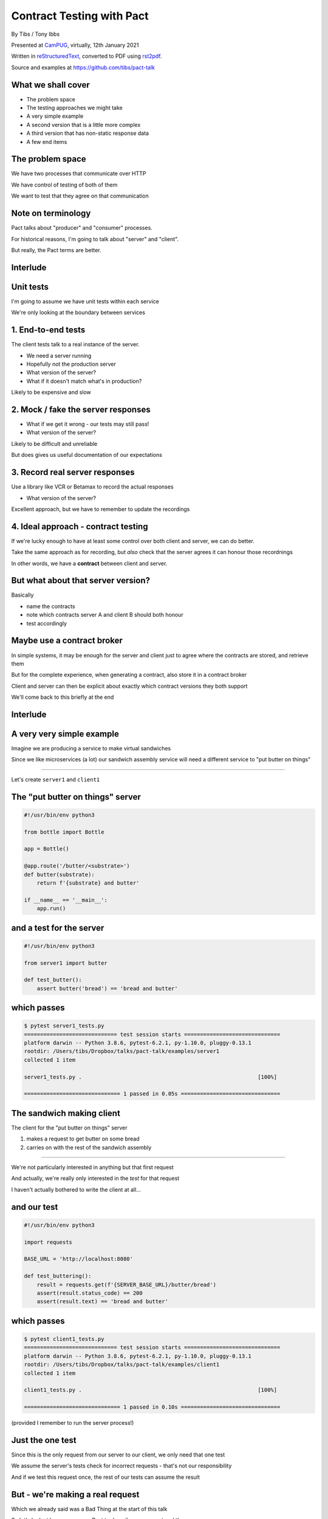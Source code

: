 Contract Testing with Pact
==========================

.. class:: titleslideinfo

    By Tibs / Tony Ibbs

    Presented at CamPUG_, virtually, 12th January 2021

    Written in reStructuredText_, converted to PDF using rst2pdf_.

    Source and examples at https://github.com/tibs/pact-talk


What we shall cover
-------------------

* The problem space
* The testing approaches we might take
* A very simple example
* A second version that is a little more complex
* A third version that has non-static response data
* A few end items

The problem space
-----------------

We have two processes that communicate over HTTP

We have control of testing of both of them

We want to test that they agree on that communication

Note on terminology
-------------------

Pact talks about "producer" and "consumer" processes.

For historical reasons, I'm going to talk about "server" and "client".

But really, the Pact terms are better.

Interlude
---------

Unit tests
----------

I'm going to assume we have unit tests within each service

We're only looking at the boundary between services

1. End-to-end tests
-------------------

The client tests talk to a real instance of the server.

* We need a server running
* Hopefully not the production server
* What version of the server?
* What if it doesn't match what's in production?

Likely to be expensive and slow

2. Mock / fake the server responses
-----------------------------------

* What if we get it wrong - our tests may still pass!
* What version of the server?

Likely to be difficult and unreliable

But does gives us useful documentation of our expectations

3. Record real server responses
-------------------------------

Use a library like VCR or Betamax to record the actual responses

* What version of the server?

Excellent approach, but we have to remember to update the recordings

4. Ideal approach - contract testing
------------------------------------

If we're lucky enough to have at least some control over both client and
server, we can do better.

Take the same approach as for recording, but *also* check that the server
agrees it can honour those recordnings

In other words, we have a **contract** between client and server.

But what about that server version?
-----------------------------------

Basically

* name the contracts
* note which contracts server A and client B should both honour
* test accordingly

Maybe use a contract broker
---------------------------

In simple systems, it may be enough for the server and client just to agree
where the contracts are stored, and retrieve them

But for the complete experience, when generating a contract, also store it
in a contract broker

Client and server can then be explicit about exactly which contract versions
they both support

We'll come back to this briefly at the end

Interlude
---------


A very very simple example
--------------------------

Imagine we are producing a service to make virtual sandwiches

Since we like microservices (a lot) our sandwich assembly service will
need a different service to "put butter on things"

-----

Let's create ``server1`` and ``client1``

The "put butter on things" server
----------------------------------

.. code:: python

  #!/usr/bin/env python3

  from bottle import Bottle

  app = Bottle()

  @app.route('/butter/<substrate>')
  def butter(substrate):
      return f'{substrate} and butter'

  if __name__ == '__main__':
      app.run()

and a test for the server
-------------------------

.. code:: python

  #!/usr/bin/env python3

  from server1 import butter

  def test_butter():
      assert butter('bread') == 'bread and butter'

which passes
------------

.. code:: shell

  $ pytest server1_tests.py
  ============================= test session starts ==============================
  platform darwin -- Python 3.8.6, pytest-6.2.1, py-1.10.0, pluggy-0.13.1
  rootdir: /Users/tibs/Dropbox/talks/pact-talk/examples/server1
  collected 1 item

  server1_tests.py .                                                       [100%]

  ============================== 1 passed in 0.05s ===============================

The sandwich making client
--------------------------

The client for the "put butter on things" server

1. makes a request to get butter on some bread
2. carries on with the rest of the sandwich assembly

-----

We're not particularly interested in anything but that first request

And actually, we're really only interested in the *test* for that request

I haven't actually bothered to write the client at all...

and our test
------------

.. code:: python


  #!/usr/bin/env python3

  import requests

  BASE_URL = 'http://localhost:8080'

  def test_buttering():
      result = requests.get(f'{SERVER_BASE_URL}/butter/bread')
      assert(result.status_code) == 200
      assert(result.text) == 'bread and butter'

which passes
------------

.. code:: shell

  $ pytest client1_tests.py
  ============================= test session starts ==============================
  platform darwin -- Python 3.8.6, pytest-6.2.1, py-1.10.0, pluggy-0.13.1
  rootdir: /Users/tibs/Dropbox/talks/pact-talk/examples/client1
  collected 1 item

  client1_tests.py .                                                       [100%]

  ============================== 1 passed in 0.10s ===============================

(provided I remember to run the server process!)

Just the one test
-----------------

Since this is the only request from our server to our client, we only need
that one test

We assume the server's tests check for incorrect requests - that's not our
responsibility

And if we test this request once, the rest of our tests can assume the result

But - we're making a real request
---------------------------------

Which we already said was a Bad Thing at the start of this talk

So let's look at how we can use Pact to describe our request and the response

(if you want to do the same for VCR or Betamax, I'll give links to them at the
end)

Let's write a test with pact - 1/2
----------------------------------

Using pact-python_

.. code:: python

  #!/usr/bin/env python3

  import atexit
  import requests

  from pact import Consumer, Provider

  pact = Consumer('sandwich-maker').has_pact_with(Provider('Butterer'))
  pact.start_service()
  atexit.register(pact.stop_service)

  PACT_BASE_URL = 'http://localhost:1234'

Let's write a test with pact - 2/2
----------------------------------

.. code:: python

  BREAD_AND_BUTTER = 'bread and butter'

  def test_buttering():

      (pact
      .given('We want to butter bread')
      .upon_receiving('a request to butter bread')
      .with_request('get', '/butter/bread')
      .will_respond_with(200, body=BREAD_AND_BUTTER))

      with pact:
          result = requests.get(f'{PACT_BASE_URL}/butter/bread')

      assert result.text == 'bread and butter'

and it passes
-------------

.. code:: shell

  $ pytest client1_contract_tests.py
  ============================= test session starts ==============================
  platform darwin -- Python 3.8.6, pytest-6.2.1, py-1.10.0, pluggy-0.13.1
  rootdir: /Users/tibs/Dropbox/talks/pact-talk/examples/client1
  collected 1 item

  client1_contract_tests.py .                                              [100%]

  ============================== 1 passed in 0.75s ===============================

New files
---------

Running the test creates two files:

* A log file: ``pact-mock-service.log``
* A contract file: ``sandwich-maker-butterer.json``

Contract - 1/3
--------------

.. code:: json

  {
    "consumer": {
      "name": "sandwich-maker"
    },
    "provider": {
      "name": "Butterer"
    },

Contract - 2/3
--------------

.. code:: json

    "interactions": [
      {
        "description": "a request to butter bread",
        "providerState": "We want to butter bread",
        "request": {
          "method": "get",
          "path": "/butter/bread"
        },
        "response": {
          "status": 200,
          "headers": {
          },
          "body": "bread and butter"
        }
      }
    ],

Contract - 3/3
--------------

.. code:: json

    "metadata": {
      "pactSpecification": {
        "version": "2.0.0"
      }
    }
  }

Testing the contract against the server
---------------------------------------

With the server running (at ``http://localhost:8080``):

.. code:: shell

  $ pact-verifier --provider-base-url=http://localhost:8080 \
    --pact-url=../client1/sandwich-maker-butterer.json
  INFO: Reading pact at ../client1/sandwich-maker-butterer.json

  Verifying a pact between sandwich-maker and Butterer
    Given We want to butter bread
      a request to butter bread
        with GET /butter/bread
          returns a response which
  WARN: Skipping set up for provider state 'We want to butter bread' ...
            has status code 200
            has a matching body

  1 interaction, 0 failures

Interlude
---------


But buttering should be idempotent
----------------------------------

If we ask to butter the same piece of bread more than once,

we still want to get back "bread and butter".

-----

Let's update our code to give ``server2`` and ``client2``

Idempotent buttering
--------------------

.. code:: python

  @app.route('/butter/<substrate>')
  def butter(substrate):
      if substrate.endswith('butter'):
          return substrate
      else:
          return f'{substrate} and butter'

A new server test
-----------------

.. code:: python

  def test_already_buttered():
      assert butter('bread and butter') == 'bread and butter'

Our server tests still pass
---------------------------

.. code:: shell

  $ pytest server2_tests.py
  ============================= test session starts ==============================
  platform darwin -- Python 3.8.6, pytest-6.2.1, py-1.10.0, pluggy-0.13.1
  rootdir: /Users/tibs/Dropbox/talks/pact-talk/examples/server2
  collected 2 items

  server2_tests.py ..                                                      [100%]

  ============================== 2 passed in 0.04s ===============================

We still honour the contract with client1
-----------------------------------------

.. code:: shell

  $ pact-verifier \
    --provider-base-url=http://localhost:8080 \
    --pact-url=../client1/sandwich-maker-butterer.json
  INFO: Reading pact at ../client1/sandwich-maker-butterer.json

  Verifying a pact between sandwich-maker and Butterer
    Given We want to butter bread
      a request to butter bread
        with GET /butter/bread
          returns a response which
  WARN: Skipping set up for provider state 'We want to butter bread' ...
            has status code 200
            has a matching body

  1 interaction, 0 failures

client2 wants to use the new ability
------------------------------------

An appropriate test against the server would be:

.. code:: python

  def test_buttering_twice():
      result = requests.get(f'{BASE_URL}/butter/bread%20and%20butter')
      assert(result.status_code) == 200
      assert(result.text) == 'bread and butter'

A new contract test
-------------------

.. code:: python3

  def test_buttering_twice():

      (pact
      .given('We want to butter bread again')
      .upon_receiving('a request to butter buttered bread')
      .with_request('get', '/butter/bread%20and%20butter')
      .will_respond_with(200, body=BREAD_AND_BUTTER))

      with pact:
          result = requests.get(f'{PACT_BASE_URL}/butter/bread%20and%20butter')

      assert result.text == 'bread and butter'

which passes
------------

.. code:: shell

  pytest client2_contract_tests.py
  ============================= test session starts ==============================
  platform darwin -- Python 3.8.6, pytest-6.2.1, py-1.10.0, pluggy-0.13.1
  rootdir: /Users/tibs/Dropbox/talks/pact-talk/examples/client2
  collected 2 items

  client2_contract_tests.py ..                                             [100%]

  ============================== 2 passed in 0.79s ===============================

And here is the new interaction
-------------------------------

In ``client2/sandwich-maker-butterer.json``

.. code:: json

      {
        "description": "a request to butter buttered bread",
        "providerState": "We want to butter bread again",
        "request": {
          "method": "get",
          "path": "/butter/bread%20and%20butter"
        },
        "response": {
          "status": 200,
          "headers": {
          },
          "body": "bread and butter"
        }
      }

server2 is happy - 1/2
----------------------

While running server2 at ``http://localhost:8080``

.. code:: shell

  $ pact-verifier \
    --provider-base-url=http://localhost:8080 \
    --pact-url=../client2/sandwich-maker-butterer.json
  INFO: Reading pact at ../client2/sandwich-maker-butterer.json

  Verifying a pact between sandwich-maker and Butterer
    Given We want to butter bread
      a request to butter bread
        with GET /butter/bread
          returns a response which
  WARN: Skipping set up for provider state 'We want to butter bread' ...
            has status code 200
            has a matching body

server2 is happy - 2/2
----------------------

.. code:: shell

    Given We want to butter bread again
      a request to butter buttered bread
        with GET /butter/bread%20and%20butter
          returns a response which
  WARN: Skipping set up for provider state 'We want to butter bread again' ...
            has status code 200
            has a matching body

  2 interactions, 0 failures

But the old server and the new contract...
------------------------------------------

.. code:: shell

  $ pact-verifier \
    --provider-base-url=http://localhost:8080 \
    --pact-url=../client2/sandwich-maker-butterer.json
  INFO: Reading pact at ../client2/sandwich-maker-butterer.json

  Verifying a pact between sandwich-maker and Butterer
    Given We want to butter bread
      a request to butter bread
        with GET /butter/bread
          returns a response which
  WARN: Skipping set up for provider state 'We want to butter bread' ...
            has status code 200
            has a matching body

fails - 1/2
-----------

.. code:: shell

    Given We want to butter bread again
      a request to butter buttered bread
        with GET /butter/bread%20and%20butter
          returns a response which
  WARN: Skipping set up for provider state 'We want to butter bread again' ...
            has status code 200
            has a matching body (FAILED - 1)


fails - 1/3
-----------

.. code:: shell

  Failures:

    1) Verifying a pact between sandwich-maker and Butterer Given We want to butter bread
       again a request to butter buttered bread with GET /butter/bread%20and%20butter
       returns a response which has a matching body
      Failure/Error: expect(response_body).to match_term expected_response_body, diff_options, example

        Actual: bread and butter and butter

        Diff
        --------------------------------------
        Key: - is expected
              + is actual
        Matching keys and values are not shown

        -bread and butter
        +bread and butter and butter


fails - 2/4
-----------

.. code:: shell

        Description of differences
        --------------------------------------
        * Expected "bread and butter" but got "bread and butter and butter" at $

  2 interactions, 1 failure

  Failed interactions:

  PACT_DESCRIPTION='a request to butter buttered bread' PACT_PROVIDER_STATE='We want to
  butter bread again' /Users/tibs/Library/Caches/pypoetry/virtualenvs/pact-talk-zwt4AdHO-py3.8/bin/pact-verifier
  --pact-url=../client2/sandwich-maker-butterer.json --provider-base-url=http://localhost:8080
  # A request to butter buttered bread given We want to butter bread again

Which is good!
--------------

``server1`` does not support the contract required by ``client2``

Interlude
---------


What if it's not that simple
----------------------------

What if we have response data that may change?

-----

Let's update our code to give ``server3`` and ``client3``

Butter information
------------------

Let's provide information about the butter being used.

.. code:: python

  @app.route('/info')
  def info():
      return {
              'salt': random.choice(['0%', '0.01%']),
              'lactose': random.choice([True, False]),
          }
      )

A new server test
-----------------

.. code:: python

  def test_info():
      result = info()
      assert result['salt'] in ('0%', '0.9%')
      assert result['lactose'] in (True, False)

Which passes
------------

.. code:: shell

  $ pytest server3_tests.py
  ============================= test session starts ==============================
  platform darwin -- Python 3.8.6, pytest-6.2.1, py-1.10.0, pluggy-0.13.1
  rootdir: /Users/tibs/Dropbox/talks/pact-talk/examples/server3
  collected 3 items

  server3_tests.py ...                                                     [100%]

  ============================== 3 passed in 0.05s ===============================

And in our client
-----------------

.. code:: python

  def test_info():
      result = requests.get(f'{BASE_URL}/info')
      json_result = result.json()
      assert json_result['lactose'] in (True, False)
      salt = json_result['salt']
      assert salt[-1] == '%'
      assert float(salt[:-1]) >= 0.0

Which passes
------------

With server3 running at ``http://localhost:8080``

.. code:: shell

  $ pytest client3_tests.py
  ============================= test session starts ==============================
  platform darwin -- Python 3.8.6, pytest-6.2.1, py-1.10.0, pluggy-0.13.1
  rootdir: /Users/tibs/Dropbox/talks/pact-talk/examples/client3
  collected 3 items

  client3_tests.py ...                                                     [100%]

  ============================== 3 passed in 0.10s ===============================

But we want a contract test
---------------------------

.. code:: python

  from pact import Like, Term

  BUTTER_INFO = Like(
      {
          'salt': Term(r'\d+(\.\d+)?%', '0%'),
          'lactose': False,
      }
  )

And the test
------------

.. code:: python

  def test_info():

      (pact
      .given('We want to know about the butter being used')
      .upon_receiving('a request for information')
      .with_request('get', '/info')
      .will_respond_with(200, body=BUTTER_INFO))

      with pact:
          result = requests.get(f'{PACT_BASE_URL}/info')

      json_result = result.json()
      assert json_result['lactose'] in (True, False)
      salt = json_result['salt']
      assert salt[-1] == '%'
      assert float(salt[:-1]) >= 0.0

And here is the new interaction
-------------------------------

In ``client3/sandwich-maker-butterer.json``

.. code:: json

    {
      "description": "a request for information",
      "providerState": "We want to know about the butter being used",
      "request": {
        "method": "get",
        "path": "/info"
      },
      "response": {
        "status": 200,
        "headers": {
        },
        "body": {
          "salt": "0%",
          "lactose": false
        },
        "matchingRules": {
          "$.body": {
            "match": "type"
          },
          "$.body.salt": {
            "match": "regex",
            "regex": "\\d+(\\.\\d+)?%"
          }
        }
      }
    }

server3 is happy
----------------

with server3 running on ``http://localhost:8080``

.. code:: shell

  $ pact-verifier \
    --provider-base-url=http://localhost:8080 \
    --pact-url=../client3/sandwich-maker-butterer.json
  INFO: Reading pact at ../client3/sandwich-maker-butterer.json

  Verifying a pact between sandwich-maker and Butterer
    Given We want to butter bread
      a request to butter bread
        with GET /butter/bread
          returns a response which
  WARN: Skipping set up for provider state 'We want to butter bread' ...
            has status code 200
            has a matching body
    Given We want to butter bread again
      a request to butter buttered bread
        with GET /butter/bread%20and%20butter
          returns a response which
  WARN: Skipping set up for provider state 'We want to butter bread again' ...
            has status code 200
            has a matching body
    Given We want to know about the butter being used
      a request for information
        with GET /info
          returns a response which
  WARN: Skipping set up for provider state 'We want to know about ...
            has status code 200
            has a matching body

  3 interactions, 0 failures

Interlude
---------


How to share the contract
-------------------------

* By copying the contract file - don't do this!

* By "reference" - e.g., via github

* Using a Pact broker - at https://pactflow.io/

* Using a Pact broker - run "locally" as described at https://github.com/pact-foundation/pact_broker

Other benefits
--------------

* The server can tell what requests it needs to support, making dead code
  detection easier (assumes complete coverage!)

* Programmers can look at the contracts to learn about how requests and
  responses are structured

* Programmers can look at the contracts when trying to debug communication
  issues

and doubtless other things

Multiple programming languages
------------------------------

Pact has a very active user community, and support for a variety of
programming languages:

  .NET (for C#), Go, JavaScript, Python, Ruby, Rust, the JVM (for Java, Scala,
  Clojure, etc.),

with more in development. And if it is not directly supported for a language,
there are ways around that.

*That means client and server need not be in the same language*

Fin
---

* Pact: https://docs.pact.io/
* VCR: https://vcrpy.readthedocs.io/
* Betamax: https://betamax.readthedocs.io/

*Remember, buttering should be idempotent.*

Written in reStructuredText_, converted to PDF using rst2pdf_

Source and examples at https://github.com/tibs/pact-talk

|cc-attr-sharealike| This slideshow and its related files are released under a
`Creative Commons Attribution-ShareAlike 4.0 International License`_.

.. |cc-attr-sharealike| image:: images/cc-attribution-sharealike-88x31.png
   :alt: CC-Attribution-ShareAlike image
   :align: middle

.. _`Creative Commons Attribution-ShareAlike 4.0 International License`: http://creativecommons.org/licenses/by-sa/4.0/

.. _CamPUG: https://www.meetup.com/CamPUG/
.. _reStructuredText: http://docutils.sourceforge.net/docs/ref/rst/restructuredtext.html
.. _rst2pdf: https://rst2pdf.org/
.. _pact-python: https://github.com/pact-foundation/pact-python
